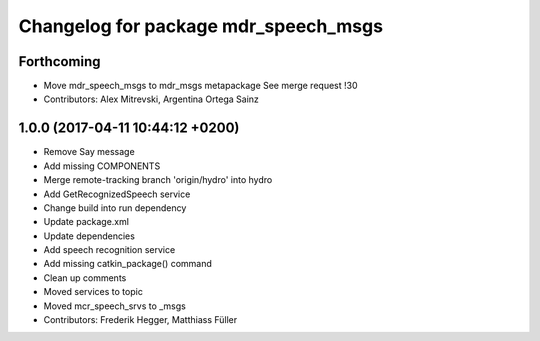 ^^^^^^^^^^^^^^^^^^^^^^^^^^^^^^^^^^^^^
Changelog for package mdr_speech_msgs
^^^^^^^^^^^^^^^^^^^^^^^^^^^^^^^^^^^^^

Forthcoming
-----------
* Move mdr_speech_msgs to mdr_msgs metapackage
  See merge request !30
* Contributors: Alex Mitrevski, Argentina Ortega Sainz

1.0.0 (2017-04-11 10:44:12 +0200)
---------------------------------
* Remove Say message
* Add missing COMPONENTS
* Merge remote-tracking branch 'origin/hydro' into hydro
* Add GetRecognizedSpeech service
* Change build into run dependency
* Update package.xml
* Update dependencies
* Add speech recognition service
* Add missing catkin_package() command
* Clean up comments
* Moved services to topic
* Moved mcr_speech_srvs to _msgs
* Contributors: Frederik Hegger, Matthiass Füller
